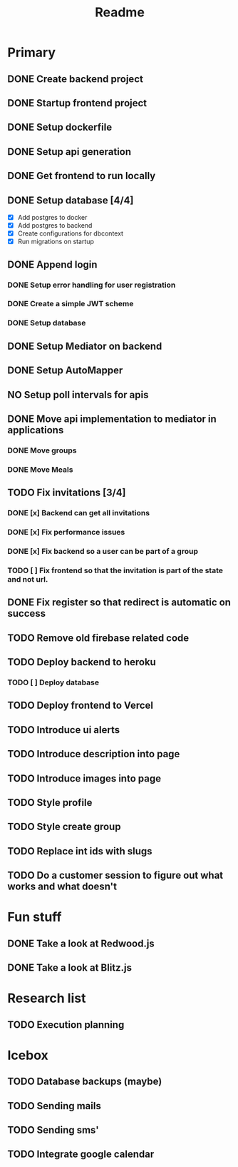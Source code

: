 #+TITLE: Readme

* Primary
** DONE Create backend project
** DONE Startup frontend project
** DONE Setup dockerfile
** DONE Setup api generation
** DONE Get frontend to run locally
** DONE Setup database [4/4]
 - [X] Add postgres to docker
 - [X] Add postgres to backend
 - [X] Create configurations for dbcontext
 - [X] Run migrations on startup
** DONE Append login
*** DONE Setup error handling for user registration
*** DONE Create a simple JWT scheme
*** DONE Setup database
** DONE Setup Mediator on backend
** DONE Setup AutoMapper
** NO Setup poll intervals for apis
** DONE Move api implementation to mediator in applications
*** DONE Move groups
*** DONE Move Meals
** TODO Fix invitations [3/4]
*** DONE [x] Backend can get all invitations
*** DONE [x] Fix performance issues
*** DONE [x] Fix backend so a user can be part of a group
*** TODO [ ] Fix frontend so that the invitation is part of the state and not url.
** DONE Fix register so that redirect is automatic on success
** TODO Remove old firebase related code
** TODO Deploy backend to heroku
*** TODO [ ] Deploy database
** TODO Deploy frontend to Vercel
** TODO Introduce ui alerts
** TODO Introduce description into page
** TODO Introduce images into page
** TODO Style profile
** TODO Style create group
** TODO Replace int ids with slugs
** TODO Do a customer session to figure out what works and what doesn't

* Fun stuff
** DONE Take a look at Redwood.js
** DONE Take a look at Blitz.js

* Research list
** TODO Execution planning

* Icebox
** TODO Database backups (maybe)
** TODO Sending mails
** TODO Sending sms'
** TODO Integrate google calendar
